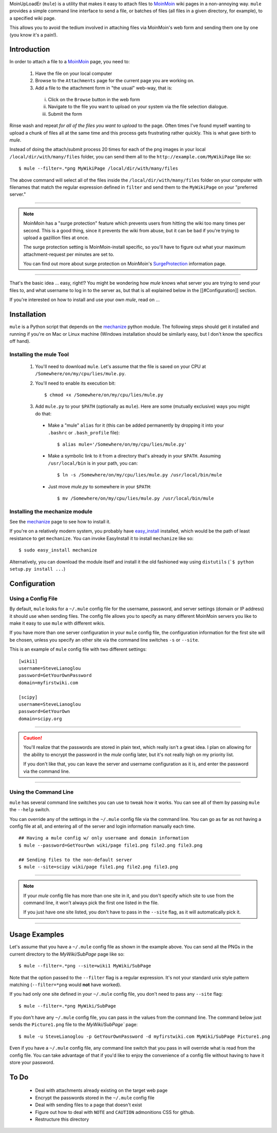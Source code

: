 MoinUpLoadEr (``mule``) is a utility that makes it easy
to attach files to MoinMoin_ wiki pages in a non-annoying way. ``mule`` provides a simple
command line interface to send a file, or batches of files (all files in a
given directory, for example), to a specified wiki page.

This allows you to avoid the tedium involved in attaching files via MoinMoin's
web form and sending them one by one (you know it's a pain!).


Introduction
============

In order to attach a file to a MoinMoin_ page, you need to:

  1. Have the file on your local computer
  2. Browse to the ``Attachments`` page for the current page you are working on.
  3. Add a file to the attachment form in "the usual" web-way, that is:
  
    i. Click on the ``Browse`` button in the web form
    ii. Navigate to the file you want to upload on your system via the
        file selection dialogue.
    iii. Submit the form

Rinse wash and repeat *for all of the files you want to upload* to the page. Often
times I've found myself wanting to upload a chunk of files all at the same time
and this process gets frustrating rather quickly. This is what gave birth to
`mule`.

Instead of doing the attach/submit process 20 times for each of the png images
in your local ``/local/dir/with/many/files`` folder, you can send them
all to the ``http://example.com/MyWikiPage`` like so::

  $ mule --filter=.*png MyWikiPage /local/dir/with/many/files


The above command will select all of the files inside the
``/local/dir/with/many/files`` folder on your computer with filenames that
match the regular expression defined in ``filter`` and send them to the
``MyWikiPage`` on your "preferred server."

-----

.. NOTE::

  MoinMoin has a "surge protection" feature which prevents users from hitting
  the wiki too many times per second. This is a good thing, since it prevents
  the wiki from abuse, but it can be bad if you're trying to upload a gazillion
  files at once.

  The surge protection setting is MoinMoin-install specific, so you'll have to 
  figure out what your maximum attachment-request per minutes are set to.

  You can find out more about surge protection on MoinMoin's SurgeProtection_
  information page.

-----

That's the basic idea ... easy, right!? You might be wondering how `mule`
knows what server you are trying to send your files to, and what username
to log in to the server as, but that is all explained below in the
[[#Configuration]] section.

If you're interested on how to install and use your own `mule`, read on ...

Installation
============

``mule`` is a Python script that depends on the mechanize_ python module. The following steps should get it installed and running if you're on  Mac or Linux machine (Windows installation should be similarly easy, but I don't know the specifics off hand).

Installing the mule Tool
~~~~~~~~~~~~~~~~~~~~~~~~

  1. You'll need to download ``mule``. Let's assume that the file is saved on your CPU at ``/Somewhere/on/my/cpu/lies/mule.py``.
  
  2. You'll need to enable its execution bit::
  
      $ chmod +x /Somewhere/on/my/cpu/lies/mule.py
  
  3. Add ``mule.py`` to your ``$PATH`` (optionally as ``mule``). Here are some (mutually exclusive) ways you might do that:

    - Make a "mule" ``alias`` for it (this can be added permanently by dropping it into your ``.bashrc`` or ``.bash_profile`` file)::
    
        $ alias mule='/Somewhere/on/my/cpu/lies/mule.py'
    
    - Make a symbolic link to it from a directory that's already in your ``$PATH``. Assuming ``/usr/local/bin`` is in your path, you can::
    
        $ ln -s /Somewhere/on/my/cpu/lies/mule.py /usr/local/bin/mule

    - Just move `mule.py` to somewhere in your ``$PATH``::
    
        $ mv /Somewhere/on/my/cpu/lies/mule.py /usr/local/bin/mule

Installing the mechanize module
~~~~~~~~~~~~~~~~~~~~~~~~~~~~~~~

See the mechanize_ page to see how to install it.

If you're on a relatively modern system, you probably have easy_install_ installed, which would be the path of least resistance to get ``mechanize``. You can invoke EasyInstall it to install ``mechanize`` like so::

  $ sudo easy_install mechanize

Alternatively, you can download the module itself and install it the old fashioned way using ``distutils`` (```$ python setup.py install ...``)

Configuration
=============

Using a Config File
~~~~~~~~~~~~~~~~~~~

By default, ``mule`` looks for a ``~/.mule`` config file for the username, password,
and server settings (domain or IP address) it should use when sending files. The
config file allows you to specify as many different MoinMoin servers you like
to make it easy to use ``mule`` with different wikis.

If you have more than one server configuration in your ``mule`` config file,
the configuration information for the first site will be chosen, unless you
specify an other site via the command line switches ``-s`` or ``--site``.

This is an example of ``mule`` config file with two different settings::

  [wiki1]
  username=SteveLianoglou
  password=GetYourOwnPassword
  domain=myfirstwiki.com

  [scipy]
  username=SteveLianoglou
  password=GetYourOwn
  domain=scipy.org

-----

.. CAUTION::

  You'll realize that the passwords are stored in plain text, which really
  isn't a great idea. I plan on allowing for the ability to encrypt
  the password in the `mule` config later, but it's not really high on my
  priority list.

  If you don't like that, you can leave the server and username
  configuration as it is, and enter the password via
  the command line.

-----

Using the Command Line
~~~~~~~~~~~~~~~~~~~~~~

``mule`` has several command line switches you can use to tweak how it works.
You can see all of them by passing ``mule`` the ``--help`` switch.

You can override any of the settings in the ``~/.mule`` config file via the command
line. You can go as far as not having a config file at all, and entering all
of the server and login information manually each time.

::

  ## Having a mule config w/ only username and domain information
  $ mule --password=GetYourOwn wiki/page file1.png file2.png file3.png

  ## Sending files to the non-default server
  $ mule --site=scipy wiki/page file1.png file2.png file3.png
  

-----

.. NOTE::

  If your `mule` config file has more than one site in it, and you don't specify 
  which site to use from the command line, it won't always pick the first one 
  listed in the file.
  
  If you just have one site listed, you don't have to pass in the ``--site`` flag, 
  as it will automatically pick it.

-----


Usage Examples
==============

Let's assume that you have a ``~/.mule`` config file as shown in the example above. 
You can send all the PNGs in the current directory to the `MyWiki/SubPage` page like so::

  $ mule --filter=.*png --site=wiki1 MyWiki/SubPage
  

Note that the option passed to the ``--filter`` flag is a regular expression.
It's not your standard unix style pattern matching (``--filter=*png`` would 
**not** have worked).


If you had only one site defined in your ``~/.mule`` config file, you don't need 
to pass any ``--site`` flag::

  $ mule --filter=.*png MyWiki/SubPage

If you don't have any ``~/.mule`` config file, you can pass in the values from the
command line. The command below just sends the ``Picture1.png`` file to the 
`MyWiki/SubPage`` page::

  $ mule -u SteveLianoglou -p GetYourOwnPassword -d myfirstwiki.com MyWiki/SubPage Picture1.png

Even if you have a ``~/.mule`` config file, any command line switch that you pass
in will override what is read from the config file. You can take advantage of that
if you'd like to enjoy the convenience of a config file without having to have it 
store your password.


To Do
=====

 - Deal with attachments already existing on the target web page
 - Encrypt the passwords stored in the ``~/.mule`` config file
 - Deal with sending files to a page that doesn't exist
 - Figure out how to deal with ``NOTE`` and ``CAUTION`` admonitions CSS for github.
 - Restructure this directory


.. _MoinMoin: http://moinmo.in
.. _SurgeProtection: http://moinmo.in/HelpOnConfiguration/SurgeProtection
.. _mechanize: http://wwwsearch.sourceforge.net/mechanize
.. _easy_install: http://peak.telecommunity.com/DevCenter/EasyInstall